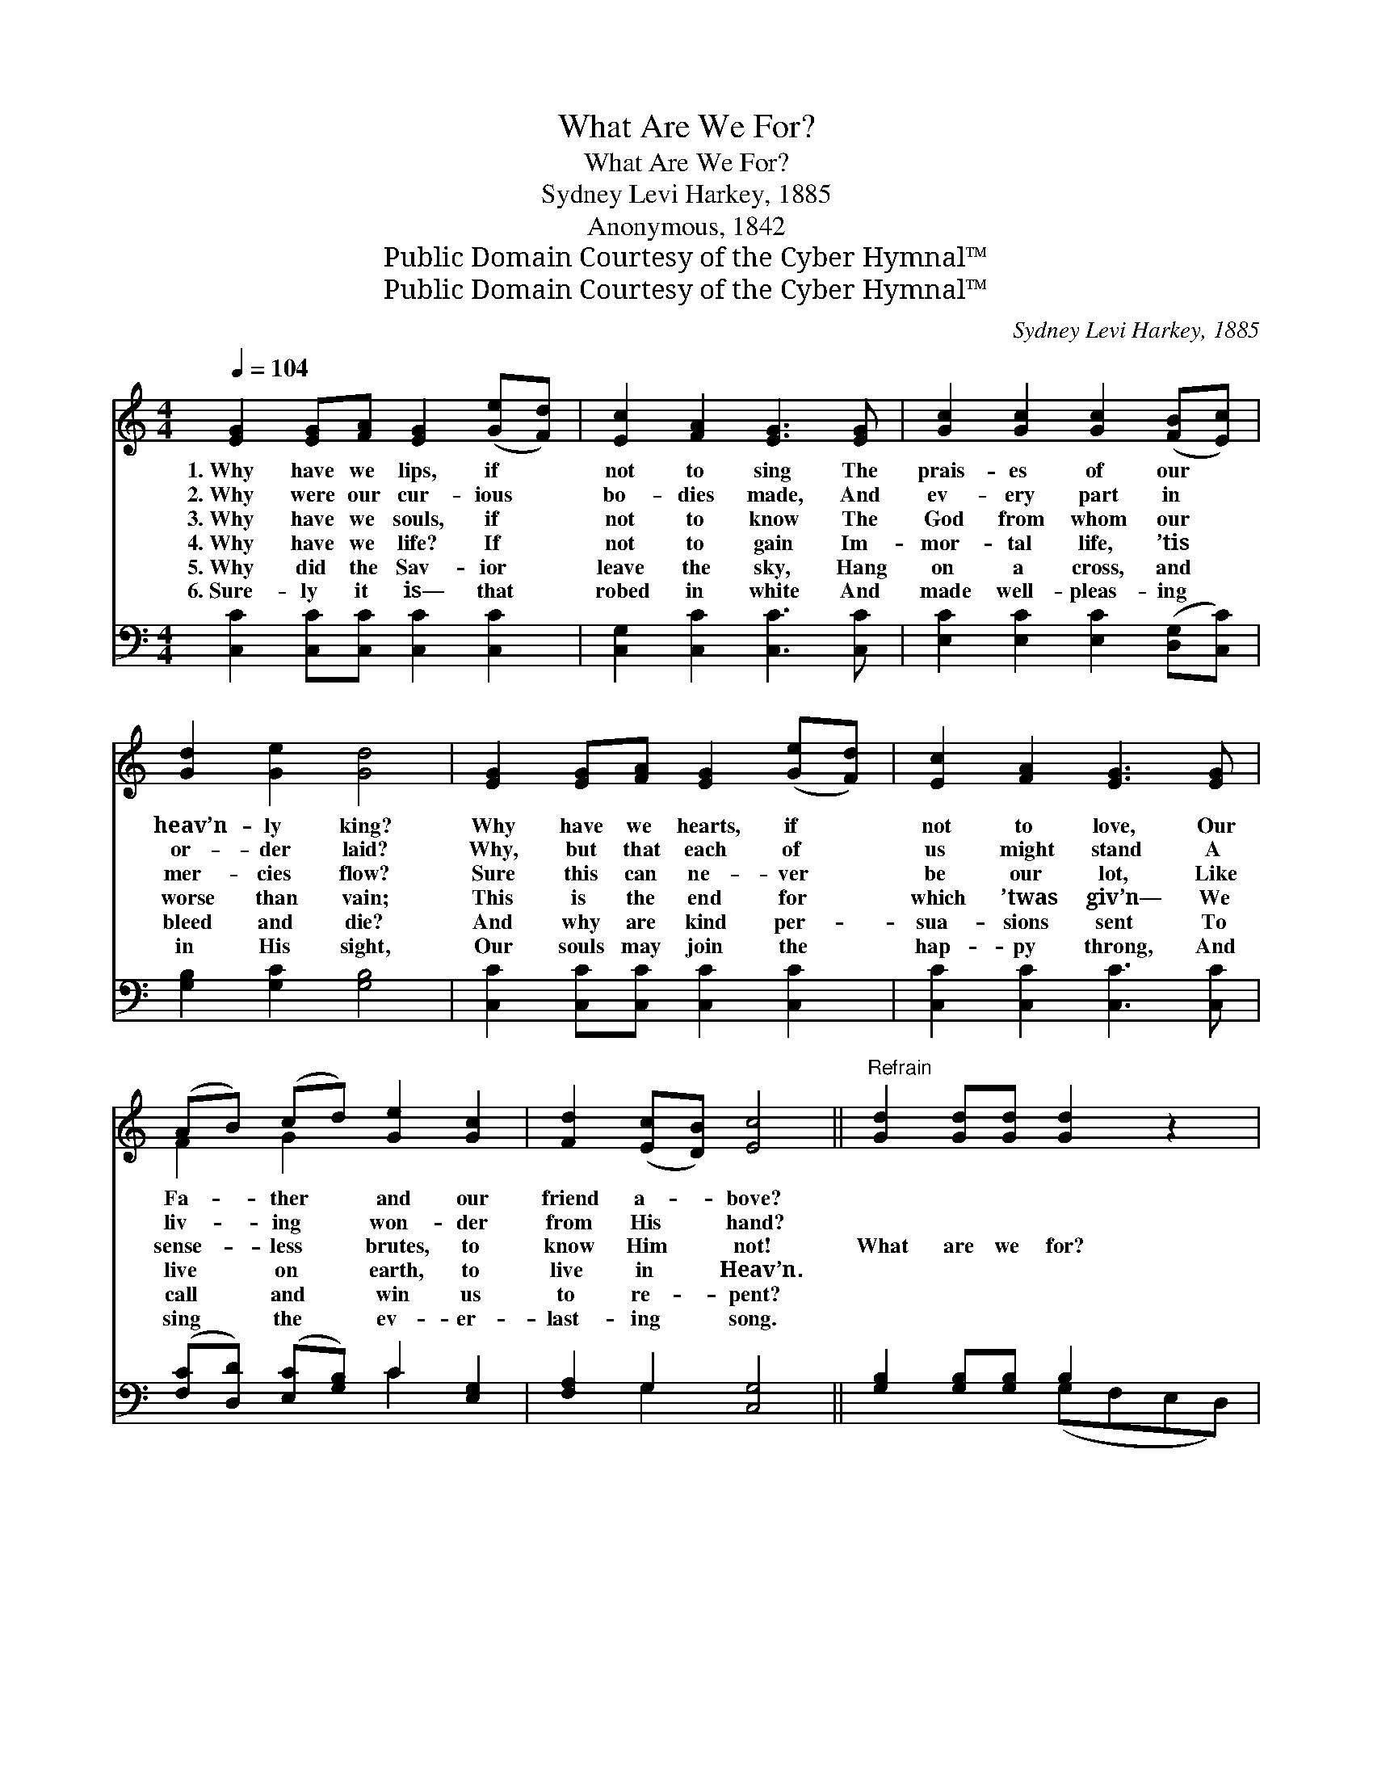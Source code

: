X:1
T:What Are We For?
T:What Are We For?
T:Sydney Levi Harkey, 1885
T:Anonymous, 1842
T:Public Domain Courtesy of the Cyber Hymnal™
T:Public Domain Courtesy of the Cyber Hymnal™
C:Sydney Levi Harkey, 1885
Z:Public Domain
Z:Courtesy of the Cyber Hymnal™
%%score ( 1 2 ) ( 3 4 )
L:1/8
Q:1/4=104
M:4/4
K:C
V:1 treble 
V:2 treble 
V:3 bass 
V:4 bass 
V:1
 [EG]2 [EG][FA] [EG]2 ([Ge][Fd]) | [Ec]2 [FA]2 [EG]3 [EG] | [Gc]2 [Gc]2 [Gc]2 ([FB][Ec]) | %3
w: 1.~Why have we lips, if *|not to sing The|prais- es of our *|
w: 2.~Why were our cur- ious *|bo- dies made, And|ev- ery part in *|
w: 3.~Why have we souls, if *|not to know The|God from whom our *|
w: 4.~Why have we life? If *|not to gain Im-|mor- tal life, ’tis *|
w: 5.~Why did the Sav- ior *|leave the sky, Hang|on a cross, and *|
w: 6.~Sure- ly it is— that *|robed in white And|made well- pleas- ing *|
 [Gd]2 [Ge]2 [Gd]4 | [EG]2 [EG][FA] [EG]2 ([Ge][Fd]) | [Ec]2 [FA]2 [EG]3 [EG] | %6
w: heav’n- ly king?|Why have we hearts, if *|not to love, Our|
w: or- der laid?|Why, but that each of *|us might stand A|
w: mer- cies flow?|Sure this can ne- ver *|be our lot, Like|
w: worse than vain;|This is the end for *|which ’twas giv’n— We|
w: bleed and die?|And why are kind per- *|sua- sions sent To|
w: in His sight,|Our souls may join the *|hap- py throng, And|
 (AB) (cd) [Ge]2 [Gc]2 | [Fd]2 ([Ec][DB]) [Ec]4 ||"^Refrain" [Gd]2 [Gd][Gd] [Gd]2 z2 | %9
w: Fa- * ther * and our|friend a- * bove?||
w: liv- * ing * won- der|from His * hand?||
w: sense- * less * brutes, to|know Him * not!|What are we for?|
w: live * on * earth, to|live in * Heav’n.||
w: call * and * win us|to re- * pent?||
w: sing * the * ev- er-|last- ing * song.||
 [Ge]2 [Ge][Ge] [Ge]2 z2 | [Gf]4 [Ge]2 [Ge]2 | [Gd]6 z2 | [EG]2 [EG][FA] [EG]2 [Ge][Fd] | %13
w: ||||
w: ||||
w: What are we for?|What are we|for?|What are we for, but to|
w: ||||
w: ||||
w: ||||
 [Ec]2 [FA]2 [EG]3 [EG] | (AB) (cd) [Ge]2 [Gc]2 | [Fd]2 ([Ec][DB]) [Ec]4 |] %16
w: |||
w: |||
w: serve the Lord, With|ev- * ery * deed, and|thought and * word?|
w: |||
w: |||
w: |||
V:2
 x8 | x8 | x8 | x8 | x8 | x8 | F2 G2 x4 | x8 || x8 | x8 | x8 | x8 | x8 | x8 | F2 G2 x4 | x8 |] %16
V:3
 [C,C]2 [C,C][C,C] [C,C]2 [C,C]2 | [C,G,]2 [C,C]2 [C,C]3 [C,C] | %2
 [E,C]2 [E,C]2 [E,C]2 ([D,G,][C,C]) | [G,B,]2 [G,C]2 [G,B,]4 | [C,C]2 [C,C][C,C] [C,C]2 [C,C]2 | %5
 [C,C]2 [C,C]2 [C,C]3 [C,C] | ([F,C][D,D]) ([E,C][G,B,]) C2 [E,G,]2 | [F,A,]2 G,2 [C,G,]4 || %8
 [G,B,]2 [G,B,][G,B,] B,2 x2 | [C,C]2 [E,C][G,C] C2 ^C2 | [B,D]4 C2 C2 | [G,B,]6 z2 | %12
 [C,C]2 [C,C][C,C] [C,C]2 [C,C][C,C] | [C,G,]2 [C,C]2 [C,C]3 [C,C] | %14
 ([F,C][D,D]) ([E,C][G,B,]) C2 [E,G,]2 | [F,A,]2 G,2 [C,G,]4 |] %16
V:4
 x8 | x8 | x8 | x8 | x8 | x8 | x4 C2 x2 | x2 G,2 x4 || x4 (G,F,E,D,) | x4 ^CB, x2 | x4 C2 C2 | x8 | %12
 x8 | x8 | x4 C2 x2 | x2 G,2 x4 |] %16

